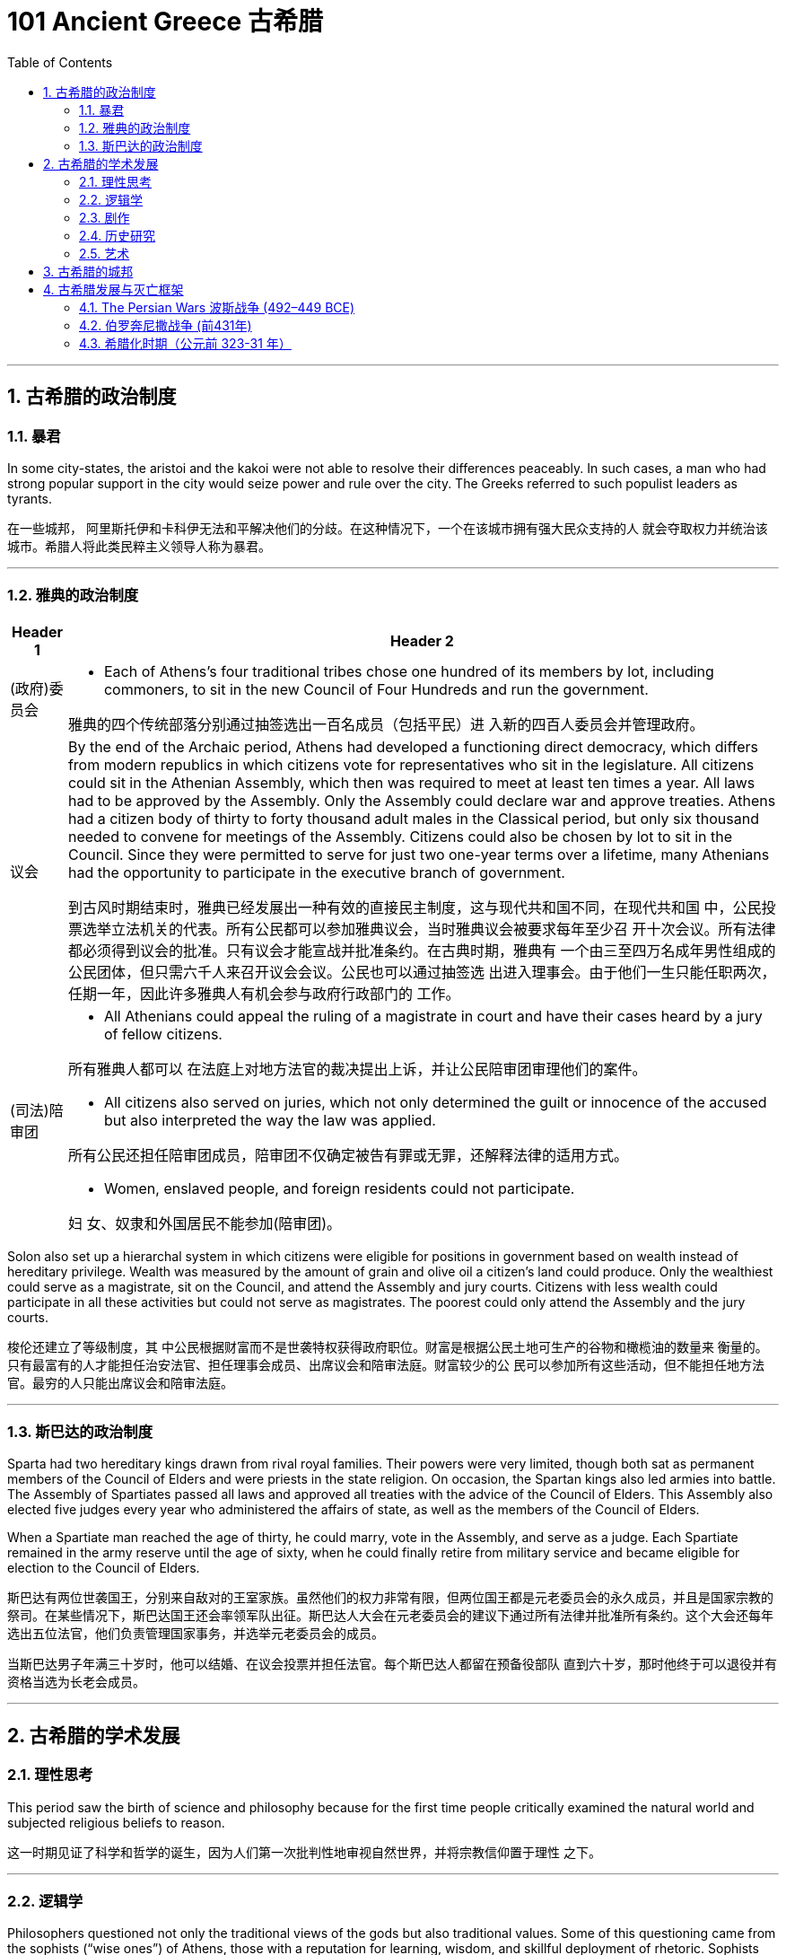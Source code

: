 
= 101 Ancient Greece 古希腊
:toc: left
:toclevels: 3
:sectnums:
:stylesheet: myAdocCss.css

'''


== 古希腊的政治制度

=== 暴君

In some city-states, the aristoi and the kakoi were not able to resolve their differences peaceably. In such cases, a man who had strong popular support in the city would seize power and rule over the city. The Greeks referred to such populist leaders as tyrants.

在一些城邦， 阿里斯托伊和卡科伊无法和平解决他们的分歧。在这种情况下，一个在该城市拥有强大民众支持的人 就会夺取权力并统治该城市。希腊人将此类民粹主义领导人称为暴君。

'''

=== 雅典的政治制度

[.small]
[options="autowidth" cols="1a,1a"]
|===
|Header 1 |Header 2

|(政府)委员会
|- Each of Athens’s four traditional tribes chose one hundred of its members by lot, including commoners, to sit in the new Council of Four Hundreds and run the government.

雅典的四个传统部落分别通过抽签选出一百名成员（包括平民）进 入新的四百人委员会并管理政府。

|议会
|By the end of the Archaic period, Athens had developed a functioning direct democracy, which differs from modern republics in which citizens vote for representatives who sit in the legislature. All citizens could sit in the Athenian Assembly, which then was required to meet at least ten times a year. All laws had to be approved by the Assembly. Only the Assembly could declare war and approve treaties. Athens had a citizen body of thirty to forty thousand adult males in the Classical period, but only six thousand needed to convene for meetings of the Assembly. Citizens could also be chosen by lot to sit in the Council. Since they were permitted to serve for just two one-year terms over a lifetime, many Athenians had the opportunity to participate in the executive branch of government.

到古风时期结束时，雅典已经发展出一种有效的直接民主制度，这与现代共和国不同，在现代共和国 中，公民投票选举立法机关的代表。所有公民都可以参加雅典议会，当时雅典议会被要求每年至少召 开十次会议。所有法律都必须得到议会的批准。只有议会才能宣战并批准条约。在古典时期，雅典有 一个由三至四万名成年男性组成的公民团体，但只需六千人来召开议会会议。公民也可以通过抽签选 出进入理事会。由于他们一生只能任职两次，任期一年，因此许多雅典人有机会参与政府行政部门的 工作。

|(司法)陪审团
|- All Athenians could appeal the ruling of a magistrate in court and have their cases heard by a jury of fellow citizens.

所有雅典人都可以 在法庭上对地方法官的裁决提出上诉，并让公民陪审团审理他们的案件。

- All citizens also served on juries, which not only determined the guilt or innocence of the accused but also interpreted the way the law was applied.

所有公民还担任陪审团成员，陪审团不仅确定被告有罪或无罪，还解释法律的适用方式。

- Women, enslaved people, and foreign residents could not participate.

妇 女、奴隶和外国居民不能参加(陪审团)。
|===

Solon also set up a hierarchal system in which citizens were eligible for positions in government based on wealth instead of hereditary privilege. Wealth was measured by the amount of grain and olive oil a citizen’s land could produce. Only the wealthiest could serve as a magistrate, sit on the Council, and attend the Assembly and jury courts. Citizens with less wealth could participate in all these activities but could not serve as magistrates. The poorest could only attend the Assembly and the jury courts.


梭伦还建立了等级制度，其 中公民根据财富而不是世袭特权获得政府职位。财富是根据公民土地可生产的谷物和橄榄油的数量来 衡量的。只有最富有的人才能担任治安法官、担任理事会成员、出席议会和陪审法庭。财富较少的公 民可以参加所有这些活动，但不能担任地方法官。最穷的人只能出席议会和陪审法庭。


'''


=== 斯巴达的政治制度

Sparta had two hereditary kings drawn from rival royal families. Their powers were very limited, though both sat as permanent members of the Council of Elders and were priests in the state religion. On occasion, the Spartan kings also led armies into battle. The Assembly of Spartiates passed all laws and approved all treaties with the advice of the Council of Elders. This Assembly also elected five judges every year who administered the affairs of state, as well as the members of the Council of Elders.

When a Spartiate man reached the age of thirty, he could marry, vote in the Assembly, and serve as a judge. Each Spartiate remained in the army reserve until the age of sixty, when he could finally retire from military service and became eligible for election to the Council of Elders.

斯巴达有两位世袭国王，分别来自敌对的王室家族。虽然他们的权力非常有限，但两位国王都是元老委员会的永久成员，并且是国家宗教的祭司。在某些情况下，斯巴达国王还会率领军队出征。斯巴达人大会在元老委员会的建议下通过所有法律并批准所有条约。这个大会还每年选出五位法官，他们负责管理国家事务，并选举元老委员会的成员。

当斯巴达男子年满三十岁时，他可以结婚、在议会投票并担任法官。每个斯巴达人都留在预备役部队 直到六十岁，那时他终于可以退役并有资格当选为长老会成员。






'''

== 古希腊的学术发展

=== 理性思考

This period saw the birth of science and philosophy because for the first time people critically examined the natural world and subjected religious beliefs to reason.

这一时期见证了科学和哲学的诞生，因为人们第一次批判性地审视自然世界，并将宗教信仰置于理性 之下。


'''

=== 逻辑学

Philosophers questioned not only the traditional views of the gods but also traditional values. Some of this questioning came from the sophists (“wise ones”) of Athens, those with a reputation for learning, wisdom, and skillful deployment of rhetoric. Sophists emerged as an important presence in the democratic world of Athens beginning in the mid-fourth century BCE. They claimed to be able to teach anyone rhetoric, or the art of persuasion, for a fee, as a means to achieve success as a lawyer or a politician. Others worried that speakers thus trained could lead the people to act against their own self-interest.

哲学家不仅质疑传统的神的观点，也质疑传统的价值观。其中一些质疑来自雅典的智者（“智者”），他 们以博学、智慧和巧妙运用修辞而闻名。从公元前四世纪中叶开始，诡辩家成为雅典民主世界的重要 组成部分。他们声称可以付费教授任何人修辞学或说服的艺术，作为律师或政治家取得成功的手段。 其他人担心经过如此训练的演讲者可能会导致人们做出违 背自身利益的行为。

[.small]
[options="autowidth" cols="1a,1a"]
|===
|Header 1 |Header 2

|苏格拉底
|Many thought Socrates was one of the sophists. Socrates publicly questioned sophists and politicians about good and evil, right and wrong. He wanted to base values on reason instead of on unchallenged traditional beliefs. In 399 BCE, an Athenian jury court found Socrates guilty of impiety and corrupting the youth, and he was sentenced to death.

许多人认为苏格拉底是诡辩家之一。他公开质疑智者和政治家的善与恶、对 与错。他希望将价值观建立在理性之上，而不是建立在无可争议的传统信仰之上。公元前399年，雅典陪审法庭判定苏格拉底犯有不敬虔和败坏青少年罪，并被判处死刑.

|柏拉图
|Socrates left behind no writings of his own, but some of his disciples wrote about him. One of these was Plato, who wrote dialogues that featured Socrates in conversation with others. Through these dialogues, Plato constructed a philosophical system. He maintained that the material world we perceive is an illusion, a mere shadow of the real world of ideas and forms that underlie the universe. According to Plato, the true philosopher uses reason to comprehend these ideas and forms.

苏格拉底没有留下自己的著作，但他的一些弟子写了关于他的文章。其中之一是柏拉图，其中以苏格拉底与他人的对话为特色。通过这些对话， 柏拉图构建了一个哲学体系，他坚持认为，我们所感知的物质世界是一种幻觉，仅仅是宇宙背后的思想和形式的现 实世界的影子。根据柏拉图的说法，真正的哲学家使用理性来理解这些思想和形式。

|亚里士多德
| One of his most famous pupils was Aristotle, who came to disagree with his teacher and believed that ideas and forms could not exist independently of the material universe.

他(指柏拉图)最 著名的学生之一是亚里士多德，他不同意他的老师的观点，认为思想和形式不能独立于物质宇宙而存 在。
|===

Modern historians view Plato and Aristotle as the founders of Western (European) philosophy.

现代历史学家将柏拉图和亚里士多德视为西方（欧洲）哲学的创始人.



'''

=== 剧作

Playwrights of the fifth century BCE composed tragedies that featured music and dance. The plots were based on traditional myths about gods and heroes, but through their characters the playwrights pondered philosophical questions of the day that have remained influential over time. For example, Antigone, the daughter of Oedipus, must decide whether to obey the laws or follow her religious beliefs.

公元前五世纪的剧作家，创作了以 音乐和舞蹈为特色的悲剧. 这些情节基于有关神和英雄的 传统神话，但剧作家通过他们的角色思考了当时的哲学问题，这些问题随着时间的推移仍然具有影响 力。例如，(某剧作中,) 俄狄浦斯的女儿安提戈涅必须决定是遵守法律还是遵循 她的宗教信仰。

'''

=== 历史研究

Herodotus and Thucydides are considered the first true historians because they examined the past to rationally explain the causes and effects of human actions.

希罗多德和修昔底德被认为是第一批真正的历史学家，因为他们审 视过去，理性地解释人类行为的原因和影响。

'''

=== 艺术

In the Classical period, Greek artists thus came into their own and no longer borrowed heavily from the art of Egypt and Phoenicia.

在古典时期，希腊艺术家因此形成了自己的风格，不再大量借鉴埃及和腓尼基的艺术。


'''

== 古希腊的城邦

Each polis had its own government and religious cults, and each built monumental temples for the gods. The most famous of their sacred sites were Delphi, near Mount Parnassus in central Greece and seat of the oracle of Apollo, the god of prophecy, and Olympia in southern Greece, sacred to Zeus, who ruled the pantheon of gods at Mount Olympus.

每个城邦都有 自己的政府和宗教崇拜，并且每个城邦都为众神建造了巨大的神庙. 他们最著名的圣地是德尔斐（Delphi），位于希腊 中部的帕纳索斯山（Mount Parnassus）附近，是预言之神阿波罗（Apollo）的神谕所在地；以及位于 希腊南部的奥林匹亚（Olympia） ，是宙斯的圣地.

As the population expanded during the Archaic period, a shortage of farmland brought dramatic changes. Many Greeks in search of land to farm left their homes and founded colonies. The largest number were on the island of Sicily and in southern Italy, the region the Greeks referred to as Magna Graecia or “Greater Greece.” When Greeks established a colony, it became an independent polis with its own laws.

随着人口的增长，耕地的短缺带来了巨大的变化。许多寻找土地耕种的希腊人离开家园，(去往其他地方)建立 了殖民地。数量最多的是西西里岛和意大利南部，希腊人称该地区为大希腊或“大希腊”。当希腊人建立 殖民地时，它就成为一个拥有自己法律的独立城邦。


'''

== 古希腊发展与灭亡框架

This era, from 800 to 500 BCE, is called Archaic Greece after arche, Greek for “beginning.”

这个时期从公元前 800 年到公元前 500 年，被称为“古希 腊” ，源自希腊语“arche ”，意为“开始”。

The eighth century BCE was also the period in which the epic poems the Iliad and the Odyssey were composed. Historians agree the epics originated in the songs of oral poets in the Greek Dark Ages. In the eighth century BCE, using the Greek alphabet, scribes wrote these stories down for the first time.

公元前八世纪也是史诗《伊利亚特》和《奥德赛》的创作时期，历史学家一致认为史诗起源于希腊黑暗时代口头 诗人的歌曲。公元前八世纪，抄写员首次使用希腊字母写下这些故事。

'''

=== The Persian Wars 波斯战争  (492–449 BCE)

[.small]
[options="autowidth" cols="1a,1a"]
|===
|Header 1 |Header 2

|起因
|The Persian Wars (492–449 BCE) were a struggle between the Greek city-states and the expanding Persian Empire. In the mid-sixth century BCE, during the reign of Cyrus the Great, Persian armies subdued the Greek city-states of Ionia. The resident Greeks were unhappy with the tyrants’ rule, and in 499 BCE they rose in the Ionian Rebellion, joined by Athens and the Greek cities on the island of Cyprus. The Persian king Darius decided that Athens must be punished.

公元前六 世纪中叶，(波斯)居鲁士大帝统治时期，波斯军队征服了希 腊城邦爱奥尼亚.当地的希 腊人对暴君的统治感到不满，于公元前 499 年发动了爱奥尼亚叛乱，雅典和塞浦路斯岛上的希腊城市 也加入了这场叛乱。波斯国王大流士决定必须惩罚雅典。

Persia and the Greeks in 499 BCE.

image:/img/0005.jpg[,100%]

|===




'''


=== 伯罗奔尼撒战争 (前431年)


By the late sixth century BCE, Sparta had become the most powerful state in the Peloponnese. Sparta also organized the city-states of this region and parts beyond into a system of alliances that historians refer to as the Peloponnesian League. Its members still had self-government and paid no tribute to Sparta.

到公元前六世纪末，斯巴达成为伯罗奔尼撒半岛最强大的 国家。斯巴达还将该地区及周边地区的城邦组织成一个联盟体系，历史学家称之为伯罗奔尼撒联盟。 其成员仍然拥有自治权，并且不向斯巴达进贡.

In 477 BCE, they organized an alliance of Greek city-states known today as the Delian League, headquartered on the Aegean island of Delos. Over time, it became clear to the other Greeks that the Delian League was no longer an alliance but an empire in which the subject city-states paid a steady flow of tribute.

公元前477年，他们组织了希腊城邦 联盟，即今天的提洛联盟，总部设在爱琴海的提洛岛。随着时间的推移，其他希腊人逐渐 认识到，提洛联盟不再是一个联盟，而是一个帝国，附属城邦不断向其中纳贡。

The rivalry between the two city-states eventually led them into open conflict. Thus, in 431 BCE, the Peloponnesian War began. In 421 BCE, after ten years of war, the Spartans and Athenians agreed to the Peace of Nicias.

两个城邦 之间的竞争最终导致他们陷入公开冲突。公元前431年，伯罗奔尼撒战争开始了. 公元前421年，经过十年的战争，斯巴达人和雅典人达成了《尼西亚斯和约》.

The Peloponnesian War

伯罗奔尼撒战争。

image:/img/0006.jpg[,100%]


'''


=== 希腊化时期（公元前 323-31 年）

The Classical period in Greece ended when Greece lost its freedom to the Kingdom of Macedon and Macedon’s king Alexander the Great conquered the Persian Empire. The period that followed Alexander’s death is known as the Hellenistic period (323–31 BCE). Alexander’s empire was divided among his top generals. During this time, the resulting mixture of cultures was neither Greek nor non-Greek but “Greek-like,” or Hellenistic, a term that refers to the flourishing and expansion of Greek language and culture throughout the Mediterranean and Near East during this period.

当希腊因马其顿王国失去自由而马其顿国王亚历山大大帝征服波斯帝国时，希腊的古典时期结束了。 亚历山大死后的时期被称为希腊化时期（公元前 323-31 年）。亚历山大的帝国被他的高级将领瓜分. 在此期间，由此产生的文化混合物既不是希腊文化，也不是非希腊文化，而是“类希腊”或“希腊化”，这个 术语指的是这一时期希腊语言和文化在整个地中海和近东地区的繁荣和扩张。



'''



